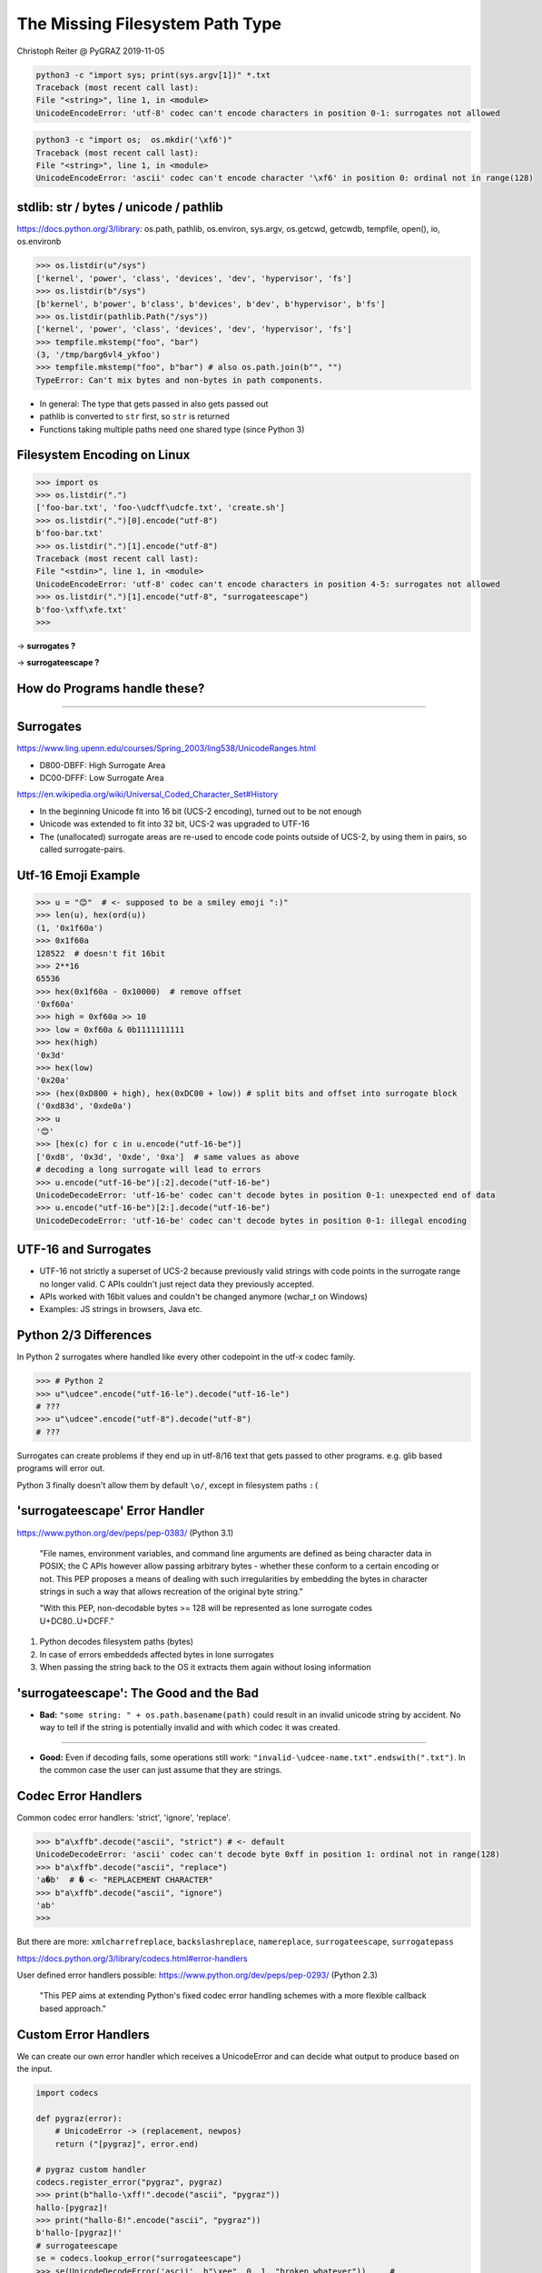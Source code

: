 The Missing Filesystem Path Type
################################

.. class:: center

    Christoph Reiter @ PyGRAZ 2019-11-05

.. image:: images/motivation_fs.png
    :width: 60%

.. raw:: pdf

    PageBreak

.. image:: images/motivation_ql.png
    :width: 90%

.. raw:: pdf

    PageBreak

.. image:: images/motivation_internet.png
    :width: 80%

.. raw:: pdf

    PageBreak

.. image:: images/motivation_mojibake.png
    :width: 90%

.. raw:: pdf

    PageBreak

.. raw:: pdf

    Spacer 0,45

.. code:: bash

    python3 -c "import sys; print(sys.argv[1])" *.txt
    Traceback (most recent call last):
    File "<string>", line 1, in <module>
    UnicodeEncodeError: 'utf-8' codec can't encode characters in position 0-1: surrogates not allowed

.. raw:: pdf

    Spacer 0,15

.. code:: bash

    python3 -c "import os;  os.mkdir('\xf6')"
    Traceback (most recent call last):
    File "<string>", line 1, in <module>
    UnicodeEncodeError: 'ascii' codec can't encode character '\xf6' in position 0: ordinal not in range(128)



stdlib: str / bytes / unicode / pathlib
---------------------------------------

https://docs.python.org/3/library: os.path, pathlib, os.environ, sys.argv, os.getcwd, getcwdb, tempfile, open(), io, os.environb

.. code:: pycon

    >>> os.listdir(u"/sys")
    ['kernel', 'power', 'class', 'devices', 'dev', 'hypervisor', 'fs']
    >>> os.listdir(b"/sys")
    [b'kernel', b'power', b'class', b'devices', b'dev', b'hypervisor', b'fs']
    >>> os.listdir(pathlib.Path("/sys"))
    ['kernel', 'power', 'class', 'devices', 'dev', 'hypervisor', 'fs']
    >>> tempfile.mkstemp("foo", "bar")
    (3, '/tmp/barg6vl4_ykfoo')
    >>> tempfile.mkstemp("foo", b"bar") # also os.path.join(b"", "")
    TypeError: Can't mix bytes and non-bytes in path components.

* In general: The type that gets passed in also gets passed out
* pathlib is converted to ``str`` first, so ``str`` is returned
* Functions taking multiple paths need one shared type (since Python 3)


Filesystem Encoding on Linux
----------------------------

.. code:: pycon

    >>> import os
    >>> os.listdir(".")
    ['foo-bar.txt', 'foo-\udcff\udcfe.txt', 'create.sh']
    >>> os.listdir(".")[0].encode("utf-8")
    b'foo-bar.txt'
    >>> os.listdir(".")[1].encode("utf-8")
    Traceback (most recent call last):
    File "<stdin>", line 1, in <module>
    UnicodeEncodeError: 'utf-8' codec can't encode characters in position 4-5: surrogates not allowed
    >>> os.listdir(".")[1].encode("utf-8", "surrogateescape")
    b'foo-\xff\xfe.txt'
    >>> 

-> **surrogates ?**

-> **surrogateescape ?**

How do Programs handle these?
-----------------------------

.. image:: images/nautilus_inval.png
    :width: 70%

----

.. image:: images/nextcloud_inval_encoding.png
    :width: 70%


Surrogates
----------

https://www.ling.upenn.edu/courses/Spring_2003/ling538/UnicodeRanges.html

* D800-DBFF: High Surrogate Area
* DC00-DFFF: Low Surrogate Area

https://en.wikipedia.org/wiki/Universal_Coded_Character_Set#History

* In the beginning Unicode fit into 16 bit (UCS-2 encoding), turned out to be not enough
* Unicode was extended to fit into 32 bit, UCS-2 was upgraded to UTF-16
* The (unallocated) surrogate areas are re-used to encode code points outside of UCS-2,
  by using them in pairs, so called surrogate-pairs.

Utf-16 Emoji Example
--------------------

.. code:: pycon

    >>> u = "😊"  # <- supposed to be a smiley emoji ":)"
    >>> len(u), hex(ord(u))
    (1, '0x1f60a')
    >>> 0x1f60a
    128522  # doesn't fit 16bit
    >>> 2**16
    65536
    >>> hex(0x1f60a - 0x10000)  # remove offset
    '0xf60a'
    >>> high = 0xf60a >> 10
    >>> low = 0xf60a & 0b1111111111
    >>> hex(high)
    '0x3d'
    >>> hex(low)
    '0x20a'
    >>> (hex(0xD800 + high), hex(0xDC00 + low)) # split bits and offset into surrogate block
    ('0xd83d', '0xde0a')
    >>> u
    '😊'
    >>> [hex(c) for c in u.encode("utf-16-be")]
    ['0xd8', '0x3d', '0xde', '0xa']  # same values as above
    # decoding a long surrogate will lead to errors
    >>> u.encode("utf-16-be")[:2].decode("utf-16-be")
    UnicodeDecodeError: 'utf-16-be' codec can't decode bytes in position 0-1: unexpected end of data
    >>> u.encode("utf-16-be")[2:].decode("utf-16-be")
    UnicodeDecodeError: 'utf-16-be' codec can't decode bytes in position 0-1: illegal encoding

UTF-16 and Surrogates
---------------------

* UTF-16 not strictly a superset of UCS-2 because previously valid strings with code points in
  the surrogate range no longer valid. C APIs couldn't just reject data they previously accepted.
* APIs worked with 16bit values and couldn't be changed anymore (wchar_t on Windows)
* Examples: JS strings in browsers, Java etc.

Python 2/3 Differences
----------------------

In Python 2 surrogates where handled like every other codepoint in the utf-x codec family.

.. code:: pycon

    >>> # Python 2
    >>> u"\udcee".encode("utf-16-le").decode("utf-16-le")
    # ???
    >>> u"\udcee".encode("utf-8").decode("utf-8")
    # ???

Surrogates can create problems if they end up in utf-8/16 text that gets passed
to other programs. e.g. glib based programs will error out.

Python 3 finally doesn't allow them by default ``\o/``, except in filesystem paths ``:(``


'surrogateescape' Error Handler
-------------------------------

https://www.python.org/dev/peps/pep-0383/ (Python 3.1)


    "File names, environment variables, and command line arguments are defined as
    being character data in POSIX; the C APIs however allow passing arbitrary bytes
    - whether these conform to a certain encoding or not. This PEP proposes a means
    of dealing with such irregularities by embedding the bytes in character strings
    in such a way that allows recreation of the original byte string."

    "With this PEP, non-decodable bytes >= 128 will be represented as lone
    surrogate codes U+DC80..U+DCFF."

1) Python decodes filesystem paths (bytes)
2) In case of errors embeddeds affected bytes in lone surrogates
3) When passing the string back to the OS it extracts them again without losing information

'surrogateescape': The Good and the Bad
---------------------------------------

* **Bad:** ``"some string: " + os.path.basename(path)`` could result in an invalid unicode string by accident.
  No way to tell if the string is potentially invalid and with which codec it was created.

----

* **Good:** Even if decoding fails, some operations still work: ``"invalid-\udcee-name.txt".endswith(".txt")``.
  In the common case the user can just assume that they are strings.


Codec Error Handlers
--------------------

Common codec error handlers: 'strict', 'ignore', 'replace'.

.. code:: pycon

    >>> b"a\xffb".decode("ascii", "strict") # <- default
    UnicodeDecodeError: 'ascii' codec can't decode byte 0xff in position 1: ordinal not in range(128)
    >>> b"a\xffb".decode("ascii", "replace")
    'a�b'  # � <- "REPLACEMENT CHARACTER"
    >>> b"a\xffb".decode("ascii", "ignore")
    'ab'
    >>> 

But there are more: ``xmlcharrefreplace``, ``backslashreplace``, ``namereplace``, ``surrogateescape``, ``surrogatepass``

https://docs.python.org/3/library/codecs.html#error-handlers

User defined error handlers possible: https://www.python.org/dev/peps/pep-0293/ (Python 2.3)

    "This PEP aims at extending Python's fixed codec error handling schemes with a
    more flexible callback based approach."


Custom Error Handlers
---------------------

We can create our own error handler which receives a UnicodeError and can decide
what output to produce based on the input.

.. code:: python

    import codecs

    def pygraz(error):
        # UnicodeError -> (replacement, newpos)
        return ("[pygraz]", error.end)

    # pygraz custom handler
    codecs.register_error("pygraz", pygraz)
    >>> print(b"hallo-\xff!".decode("ascii", "pygraz"))
    hallo-[pygraz]!
    >>> print("hallo-ß!".encode("ascii", "pygraz"))
    b'hallo-[pygraz]!'
    # surrogateescape
    se = codecs.lookup_error("surrogateescape")
    >>> se(UnicodeDecodeError('ascii', b"\xee", 0, 1, "broken whatever"))     #
    ('\udcee', 1)


What's the Filesystem Encoding?
-------------------------------

We've used UTF-8 for now, but is it always that way?

----

**NO :( (but most of the time yes)**

* The filesystem encoding is read from ``LC_CTYPE`` env var of the current locale (see the ``locale`` command).
* You can see the available locales with ``locale -a``
* In Python: ``sys.getfilesystemencoding()``


What's the Filesystem Encoding?
-------------------------------

.. code:: bash

    $ locale
    LANG=en_US.UTF-8
    LANGUAGE=
    LC_CTYPE="en_US.UTF-8"
    ...
    LC_ALL=
    $ locale -a
    C
    C.UTF-8

* Once special locale that is always available: ``C`` or ``POSIX`` (the same), ASCII encoding
* In newer distros, also ``C.UTF-8`` **<- use this instead of C!**
* Many docker images default to ``C``, can be fixed with ``ENV LC_ALL C.UTF-8``

What's the Filesystem Encoding?
-------------------------------

Related Python API:

.. code:: pycon

    >>> import sys, os
    >>> sys.getfilesystemencoding()
    'utf-8'
    >>> os.fsencode("\udcee")
    b'\xee'
    >>> os.fsdecode(b"\xee")
    '\udcee'
    >>> 

**Note:** ``os.fsdecode()`` will pass through ``str`` and not validate them.
Returned value not stricly valid.

What's the Filesystem Encoding?
-------------------------------

In 99% of cases UTF-8 or POSIX/C because it's the default fallback (SSH, Docker).
Ideally it would be UTF-8 always.

New PEPs to the rescue:

* https://www.python.org/dev/peps/pep-0538/ (Python 3.7)

  "Coercing the legacy C locale to a UTF-8 based locale"

  Will set LC_CTYPE to UTF-8 in case the POSIX locale is active
* https://www.python.org/dev/peps/pep-0540/ (Python 3.7)

  "Add a new UTF-8 Mode"

  Will use UTF-8 everywhere in case of the POSIX locale


What's the Filesystem Encoding?
-------------------------------

Python 3.6::

    LANG=C python3 -c "import sys; print(sys.getfilesystemencoding())"
    ascii

Python 3.7::

    LANG=C python3 -c "import sys; print(sys.getfilesystemencoding())"
    utf-8

----

With this in 99% of cases you will get "utf-8" and most fs encoding problems are
gone for Python 3 users ``\o/``


Linux Filesystem Paths
----------------------

``Posix Standard``: https://pubs.opengroup.org/onlinepubs/009695399/basedefs/xbd_chap03.html

* Absolute: ``/foo/bar/quux``
* Relative ``foo/bar``, ``../foo``, ``./foo``
* Directory in every directory pointing to the directory itself: `.`
* Directory in every directory pointing to the parent `..`, or itself in case of ``/``

----

* Paths starting with exactly two ``/`` are implementation defined (Linux doesn't do anything special)
* Multiple slahes are otherwise considered one slash: ``/foo//bar`` == ``/foo/bar``
* Paths ending with trailing slash(es) as if they have an implicit trailing ``"."``: ``/foo////`` == ``/foo/.``

Linux Filesystem Paths
----------------------

* ``os.path`` and ``pathlib`` abstract most of this away across platforms.
* ``os.path.basename('/foo///')`` -> Output?
* ``pathlib``` is easier in this case
* ``os.path`` doesn't follow the posix lookup rules, use ``os.path.normpath()`` first

Linux Filesystem Paths
----------------------

In some cases you want multiple paths in one string (for example the PATH env var)

Use ``os.pathsep``.

----

How does it work if ":" is contained in one of the paths? Escape it?

----

**Since <colon> is a separator in this context, directory names that might be used in PATH should not include a <colon> character.**

https://pubs.opengroup.org/onlinepubs/9699919799/basedefs/V1_chap08.html#tag_08_03


Linux Path Limits
-----------------

**It depends :/** -> https://en.wikipedia.org/wiki/Comparison_of_file_systems#Limits

* Limitations because of the on-disk-format
* Limitations because of the OS APIs

ext4: 255 bytes for a filename, 4096 bytes for a path

.. code:: pycon

    >> os.stat("/abcde" + "/f" * 2045)
    OSError: [Errno 36] File name too long:...
    >>> os.mkdir("a" * 256)
    OSError: [Errno 36] File name too long:...


Case Insensitive Filesystems?
-----------------------------

EXT4 added a case insensitive + normalization lookup in Linux 5.2 (inspired by macos APFS)

See https://lwn.net/Articles/784041/

* Kernel has to be build with ``CONFIG_UNICODE`` (Arch/Ubuntu do by default)
* ``mkfs.ext4 -E encoding=utf8`` <- needs to be specified at format time (stores the current unicode version on disk)
* ``chattr +F <some-empty-dir>`` <- can be enabled for empty directories
* Does case normalization and NFD normalization on lookup
* Similar to when you mount FAT32 or NTFS, except they only do case normalization.
* (In theory case folding depends on the locale... https://www.w3.org/International/wiki/Case_folding)

Demo...
~~~~~~~

Windows
-------

::

    # https://docs.microsoft.com/en-us/windows/win32/fileio/naming-a-file            .
    # https://en.wikipedia.org/wiki/Path_(computing)
    \ (relative to current working directory root)
    or [drive_letter]:\
    or \\[server]\[sharename]\
    or \\?\[drive_spec]:\
    or \\?\[server]\[sharename]\
    or \\?\UNC\[server]\[sharename]\
    or \\.\[physical_device]\

* ``"\\\\?\\"`` <- Prefix for "long paths" (get sent straight to the FS)
* ``"/"`` is the same as ``"\\"``, except for paths starting with ``"\\\\?\\"``
* ``\\\\[server]\\[sharename]\\`` <- UNC paths (Universal Naming Convention), Network shares etc.
* If a program can't handle UNC paths, mount the network share as a drive.
* Lookup case insensitive

Windows
-------

* Special reserved characters: <>:"/\\|?*
* An easy way to get a valid filename is ``urllib.parse.quote(path, '/\\\\')``
* Special reserved filenames: CON, PRN, AUX, NUL, COM1, COM2, COM3, COM4, COM5, COM6, COM7, COM8, COM9,
  LPT1, LPT2, LPT3, LPT4, LPT5, LPT6, LPT7, LPT8, and LPT9
* Of these "NUL" is useful, similar to ``/dev/null`` on Unix, see ``os.devnull``


-----

Unrelated Trick: Windows does env var expansion in various places like ``explorer.exe``: ``%USERPROFILE%/Downloads``.
Most important directories have a corresponding env var you can use.
Also see ``os.path.expandvars()`` in Python.

Windows Path Length Limit
-------------------------

* Windows has a very low limit for the path length by default -> 260
* In Windows 10 this limit can be removed for most functions, but needs changes to the system and the app.
* The Python Windows installer suggests adding the registry entry for you:

.. image:: images/maxpath.jpg
    :width: 50%


https://docs.python.org/3/using/windows.html?highlight=max_path#removing-the-max-path-limitation

Windows Path Length Limit
-------------------------

.. image:: images/maxpath_azure.png
    :width: 100%

Microsoft being afrait to hit the path limit on Azure Pipelines

----

Path length limit problems in meson: https://github.com/mesonbuild/meson/issues/4226


Windows Path Encoding/API History
---------------------------------

* On Windows instead of a locale encoding there is a "Windows Code Page" (also called ANSI Code Page)
* When Unicode came out Windows duplicated all its API and split it into ANSI versions and WIDE (wchar_t) version:

  * CreateDirectoryA: https://docs.microsoft.com/en-us/windows/win32/api/fileapi/nf-fileapi-createdirectorya
  * CreateDirectoryW: https://docs.microsoft.com/en-us/windows/win32/api/fileapi/nf-fileapi-createdirectoryw

* They initially used UCS-2 but when Unicode got extended they switched to UTF-16
* Because they couldn't error out on surrogates they still allow them -> WTF-16

https://docs.microsoft.com/en-us/windows/win32/intl/unicode-in-the-windows-api

Windows Paths Python History
----------------------------

* When Unicode came out Python got the new ``unicode`` type and Windows got the WIDE APIs
* Using the ``unicode`` type with OS functions used the W APIs while using ``str/bytes``
  used the A APIs. -> https://www.python.org/dev/peps/pep-0277/ (Python 2.3)
  "Unicode file name support for Windows NT"
* `mbcs` is an encoder for the active code page (a "meta encoder")
* Still the same split when Python3 came out: bytes uses A API, str uses W API.
  Paths can contain surrogates, this time not to smuggle bytes, but to smuggle themselves.

----

Problem: ``bytes`` work on Unix for paths, but on Windows they don't support
Unicode. The code page is different on different Windows versions to somewhat
support the local language.

Switch to UTF-8 on Windows
--------------------------

https://www.python.org/dev/peps/pep-0529/ (Python 3.6)

    "Change Windows filesystem encoding to UTF-8"

* `sys.getfilesystemencoding() ->` `"mbcs"` -> `"utf-8"`
* Only uses W API now for `bytes` and `str`
* Since Python 3.6 `bytes` can be used on all platforms (easier to port things)
* What about surrogates? -> `"surrogatepass"` error handler

Printing Unicode Paths on Windows
---------------------------------

https://www.python.org/dev/peps/pep-0528/ (Python 3.6)

    "Change Windows console encoding to UTF-8"

* Python used the ANSI APIs for communicating with the console
* The PEP makes stdout aspecial file object that communicates with
  console using ``ReadConsoleW``/``WriteConsoleW``

----

This makes it finally possible to print Unicode filenames (and text) on Windows.
(Piping to a file still problematic though)

.. image:: images/win_console_encoding.png
    :width: 100%

macOS
-----

* Unicode support in the kernel. sys.getfilesystemencoding() == utf-8, always!
* Sadly they use Unicode normalization, which adds another special case to the OS mix.
* (old fun fact) macOS 9 used ":" as a path separator not "/" (Python 2 had a macpath module for this).
  When creating a file "foo:bar" Finder will show "foo/bar" and vice versa

.. image:: images/macos_sep.png
    :width: 70%

https://stackoverflow.com/a/13298479

Unicode Normalization
---------------------

.. code:: pycon

    >>> a = "ö"
    >>> norm = unicodedata.normalize("NFD", "ö")                     #
    >>> len(norm)
    2
    >>> norm
    'ö'
    >>> norm[0]
    'o'
    >>> norm[1]
    '̈'
    >>> norm2 = unicodedata.normalize("NFC", norm)
    >>> len(norm2)
    1
    >>> norm2
    'ö'
    >>> 


https://en.wikipedia.org/wiki/Unicode_equivalence

Unicode Normalization on macOS
------------------------------

.. image:: images/macos_hfs_normalize.png
    :width: 80%

* This is on HFS+ (the older file system).
* APFS no longer does any normalization (or only on lookup according to some sources??
  I don't have a APFS system right now)

.. code:: python

    unicodedata.normalize("NFD", a) == unicodedata.normalize("NFD", b)


pathlib.Path
------------

* https://docs.python.org/3/library/pathlib.html / https://www.python.org/dev/peps/pep-0428/ (Python 3.4)
* Split into two layers, PurePath and Path, allows working with Windows paths on Linux and vice versa
* Normalizes on construction (``Path("/bin/.").name == "bin"``)
* Combines various os/os.path/os.stat APIs into one class. Nicer type annotations and auto completion in IDEs
* Didn't see much usage with 3.4/3.5 as it always needs to be converted to str when you pass it to the OS

pathlib.Path
------------

* Attempt to save it -> https://www.python.org/dev/peps/pep-0519/ (Python 3.6)
* PEP: adds os.PathLike, __fspath__(), os.fspath()
* __fspath__() like __int__(), os.fspath() like int(), but str or bytes and not int. pathlib.Path() implements it.
* Usable with most stdlib functions that take paths, more got added in 3.7/8.
* Usable with your own API if you use os.fspath()!

.. code:: python

   @abc.abstractmethod
    def __fspath__(self) -> Union[str, bytes]:
        ...

Serialization
-------------

1) Write a path of a recently used file to a config file
2) Transfer a path between process over some IPC mechanism

----

* Windows Paths: Not strictly Unicode, so no utf-8 possible
* Linux Paths: Can by anything
* macOS Paths: utf-8 work, no complications 

----

1) For bytes transport we can use WTF-8 for Windows, bytes on Linux, utf-8 on macOS
2) For text: Convert to file URIs: ``pathlib.Path(p).as_uri()`` (doesn't support surrogates on Windows)

https://docs.python.org/3/library/pathlib.html#pathlib.PurePath.as_uri


WTF-8
-----

https://simonsapin.github.io/wtf-8/

.. code:: python

    def to_wtf8(text):
        # merge surrogate pairs
        data = text.encode("utf-16-le", "surrogatepass")
        text = data.decode("utf-16-le", "surrogatepass")
        # write utf-8 like Python 2 did, surrogates included
        wtf8 = text.encode("utf-8", "surrogatepass")
        return wtf8

Used in rust for storing Windows paths in memory:

https://doc.rust-lang.org/std/ffi/struct.OsString.html


IMHO: What type should I use?
-----------------------------

**str** or **pathlib** (3.6+)

* Works cross platform with all Python 3 versions in use.
* Easier to work with **str**. Mixing **bytes** and **str** can lead to bugs:
  ``os.path.splitext(path)[1] == ".txt"``. Using ``-bb`` is a good idea when running your tests.
* str works with pathlib.Path
* Easy to combine with ASCII str: ``"{}.txt".format(path)``
* With the POSIX locale ignored in 3.7 on 99% of systems all of **str** (minus surrogates)
  is usable, so if you assume well formed filenames you can just ingore all the error cases.


IMHO: How should I write APIs?
------------------------------

.. code:: python

    import os

    def myfunc(path: Union[os.PathLike, bytes, str]):
        path = os.fspath(path)
        path = os.fsdecode(path)
        # path is a str now, so can be turned into Pathlib etc
        ...
        # if you want to match the stdlib fsencode again if it was bytes and
        # raise TypeError if types of multiple parameters don't match


IMHO: What should I watch out for?
----------------------------------

* Python 3 > Python 2
* Python 3.7 > Python 3 (3.7 ignores the POSIX locale)
* Make sure the locale is set to UTF-8 (in your containers for example)
* When creating a file, `newpath in os.listdir()` might not be true because
  of Unicode normalization.
* When searching in filenames use Unicode normalization on everything.
* If you want to create Unicode filenames you can make sure the FS encoding is
  utf-8 and else error out and complain to the user. Like click:
  https://click.palletsprojects.com/en/5.x/python3/#python-3-surrogate-handling

/T/H/E/../E/N/D
---------------

.. raw:: pdf

    Spacer 0,200

https://senf.readthedocs.io <- The missing type, but Python 3 is fine now... :)
